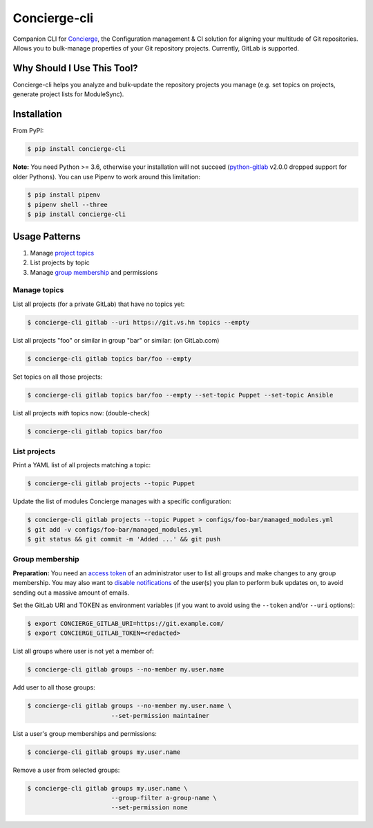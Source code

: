 Concierge-cli |latest-version|
==============================

|build-status| |health| |updates| |python-support| |license|

Companion CLI for `Concierge`_, the Configuration management & CI solution
for aligning your multitude of Git repositories.  Allows you to bulk-manage
properties of your Git repository projects.  Currently, GitLab is supported.

.. |latest-version| image:: https://img.shields.io/pypi/v/concierge-cli.svg
   :alt: Latest version on PyPI
   :target: https://pypi.org/project/concierge-cli
.. |build-status| image:: https://img.shields.io/travis/vshn/concierge-cli/master.svg
   :alt: Build status
   :target: https://travis-ci.org/vshn/concierge-cli
.. |health| image:: https://img.shields.io/codacy/grade/363c38ca95b941438b442afb64591892/master.svg
   :target: https://www.codacy.com/app/VSHN/concierge-cli
   :alt: Code health
.. |updates| image:: https://badges.renovateapi.com/github/vshn/concierge-cli
   :alt: Updates
.. |python-support| image:: https://img.shields.io/pypi/pyversions/concierge-cli.svg
   :alt: Python versions
   :target: https://pypi.org/project/concierge-cli
.. |license| image:: https://img.shields.io/pypi/l/concierge-cli.svg
   :alt: Software license
   :target: https://github.com/vshn/concierge-cli/blob/master/LICENSE

.. _Concierge: https://hub.docker.com/r/vshn/concierge/

Why Should I Use This Tool?
---------------------------

Concierge-cli helps you analyze and bulk-update the repository projects you
manage (e.g. set topics on projects, generate project lists for ModuleSync).

Installation
------------

From PyPI:

.. code-block:: console

    $ pip install concierge-cli

**Note:** You need Python >= 3.6, otherwise your installation will not
succeed (`python-gitlab`_ v2.0.0 dropped support for older Pythons).
You can use Pipenv to work around this limitation:

.. code-block:: console

    $ pip install pipenv
    $ pipenv shell --three
    $ pip install concierge-cli

.. _python-gitlab: https://pypi.org/project/python-gitlab/

Usage Patterns
--------------

#. Manage `project topics`_
#. List projects by topic
#. Manage `group membership`_ and permissions

.. _project topics: https://docs.gitlab.com/ce/user/project/settings/
.. _group membership: https://docs.gitlab.com/ce/user/group/#add-users-to-a-group

Manage topics
^^^^^^^^^^^^^

List all projects (for a private GitLab) that have no topics yet:

.. code-block:: console

    $ concierge-cli gitlab --uri https://git.vs.hn topics --empty

List all projects "foo" or similar in group "bar" or similar: (on GitLab.com)

.. code-block:: console

    $ concierge-cli gitlab topics bar/foo --empty

Set topics on all those projects:

.. code-block:: console

    $ concierge-cli gitlab topics bar/foo --empty --set-topic Puppet --set-topic Ansible

List all projects *with* topics now: (double-check)

.. code-block:: console

    $ concierge-cli gitlab topics bar/foo

List projects
^^^^^^^^^^^^^

Print a YAML list of all projects matching a topic:

.. code-block:: console

    $ concierge-cli gitlab projects --topic Puppet

Update the list of modules Concierge manages with a specific configuration:

.. code-block:: console

    $ concierge-cli gitlab projects --topic Puppet > configs/foo-bar/managed_modules.yml
    $ git add -v configs/foo-bar/managed_modules.yml
    $ git status && git commit -m 'Added ...' && git push

Group membership
^^^^^^^^^^^^^^^^

**Preparation:** You need an `access token`_ of an administrator user to
list all groups and make changes to any group membership. You may also want
to `disable notifications`_ of the user(s) you plan to perform bulk updates
on, to avoid sending out a massive amount of emails.

.. _access token: https://gitlab.com/profile/personal_access_tokens
.. _disable notifications: https://gitlab.com/profile/notifications

Set the GitLab URI and TOKEN as environment variables (if you want to avoid
using the ``--token`` and/or ``--uri`` options):

.. code-block:: console

    $ export CONCIERGE_GITLAB_URI=https://git.example.com/
    $ export CONCIERGE_GITLAB_TOKEN=<redacted>

List all groups where user is not yet a member of:

.. code-block:: console

    $ concierge-cli gitlab groups --no-member my.user.name

Add user to all those groups:

.. code-block:: console

    $ concierge-cli gitlab groups --no-member my.user.name \
                           --set-permission maintainer

List a user's group memberships and permissions:

.. code-block:: console

    $ concierge-cli gitlab groups my.user.name

Remove a user from selected groups:

.. code-block:: console

    $ concierge-cli gitlab groups my.user.name \
                           --group-filter a-group-name \
                           --set-permission none
